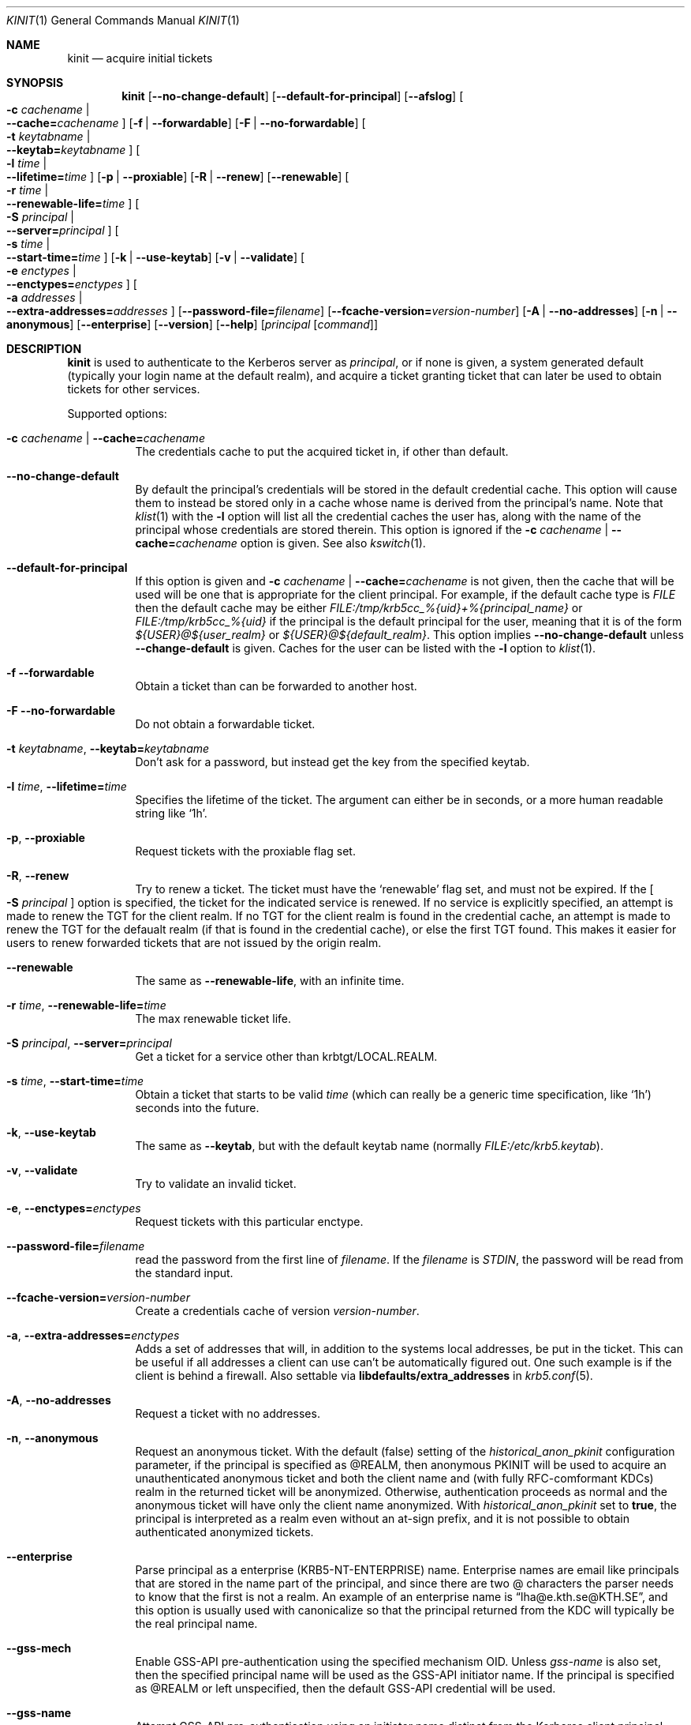 .\" Copyright (c) 1998 - 2003, 2006 Kungliga Tekniska Högskolan
.\" (Royal Institute of Technology, Stockholm, Sweden).
.\" All rights reserved.
.\"
.\" Redistribution and use in source and binary forms, with or without
.\" modification, are permitted provided that the following conditions
.\" are met:
.\"
.\" 1. Redistributions of source code must retain the above copyright
.\"    notice, this list of conditions and the following disclaimer.
.\"
.\" 2. Redistributions in binary form must reproduce the above copyright
.\"    notice, this list of conditions and the following disclaimer in the
.\"    documentation and/or other materials provided with the distribution.
.\"
.\" 3. Neither the name of the Institute nor the names of its contributors
.\"    may be used to endorse or promote products derived from this software
.\"    without specific prior written permission.
.\"
.\" THIS SOFTWARE IS PROVIDED BY THE INSTITUTE AND CONTRIBUTORS ``AS IS'' AND
.\" ANY EXPRESS OR IMPLIED WARRANTIES, INCLUDING, BUT NOT LIMITED TO, THE
.\" IMPLIED WARRANTIES OF MERCHANTABILITY AND FITNESS FOR A PARTICULAR PURPOSE
.\" ARE DISCLAIMED.  IN NO EVENT SHALL THE INSTITUTE OR CONTRIBUTORS BE LIABLE
.\" FOR ANY DIRECT, INDIRECT, INCIDENTAL, SPECIAL, EXEMPLARY, OR CONSEQUENTIAL
.\" DAMAGES (INCLUDING, BUT NOT LIMITED TO, PROCUREMENT OF SUBSTITUTE GOODS
.\" OR SERVICES; LOSS OF USE, DATA, OR PROFITS; OR BUSINESS INTERRUPTION)
.\" HOWEVER CAUSED AND ON ANY THEORY OF LIABILITY, WHETHER IN CONTRACT, STRICT
.\" LIABILITY, OR TORT (INCLUDING NEGLIGENCE OR OTHERWISE) ARISING IN ANY WAY
.\" OUT OF THE USE OF THIS SOFTWARE, EVEN IF ADVISED OF THE POSSIBILITY OF
.\" SUCH DAMAGE.
.\"
.\" $Id$
.\"
.Dd April 25, 2006
.Dt KINIT 1
.Os HEIMDAL
.Sh NAME
.Nm kinit
.Nd acquire initial tickets
.Sh SYNOPSIS
.Nm kinit
.Op Fl Fl no-change-default
.Op Fl Fl default-for-principal
.Op Fl Fl afslog
.Oo Fl c Ar cachename \*(Ba Xo
.Fl Fl cache= Ns Ar cachename
.Xc
.Oc
.Op Fl f | Fl Fl forwardable
.Op Fl F | Fl Fl no-forwardable
.Oo Fl t Ar keytabname \*(Ba Xo
.Fl Fl keytab= Ns Ar keytabname
.Xc
.Oc
.Oo Fl l Ar time \*(Ba Xo
.Fl Fl lifetime= Ns Ar time
.Xc
.Oc
.Op Fl p | Fl Fl proxiable
.Op Fl R | Fl Fl renew
.Op Fl Fl renewable
.Oo Fl r Ar time \*(Ba Xo
.Fl Fl renewable-life= Ns Ar time
.Xc
.Oc
.Oo Fl S Ar principal \*(Ba Xo
.Fl Fl server= Ns Ar principal
.Xc
.Oc
.Oo Fl s Ar time \*(Ba Xo
.Fl Fl start-time= Ns Ar time
.Xc
.Oc
.Op Fl k | Fl Fl use-keytab
.Op Fl v | Fl Fl validate
.Oo Fl e Ar enctypes \*(Ba Xo
.Fl Fl enctypes= Ns Ar enctypes
.Xc
.Oc
.Oo Fl a Ar addresses \*(Ba Xo
.Fl Fl extra-addresses= Ns Ar addresses
.Xc
.Oc
.Op Fl Fl password-file= Ns Ar filename
.Op Fl Fl fcache-version= Ns Ar version-number
.Op Fl A | Fl Fl no-addresses
.Op Fl n | Fl Fl anonymous
.Op Fl Fl enterprise
.Op Fl Fl version
.Op Fl Fl help
.Op Ar principal Op Ar command
.Sh DESCRIPTION
.Nm
is used to authenticate to the Kerberos server as
.Ar principal ,
or if none is given, a system generated default (typically your login
name at the default realm), and acquire a ticket granting ticket that
can later be used to obtain tickets for other services.
.Pp
Supported options:
.Bl -tag -width Ds
.It Fl c Ar cachename | Fl Fl cache= Ns Ar cachename
The credentials cache to put the acquired ticket in, if other than
default.
.It Fl Fl no-change-default
By default the principal's credentials will be stored in the default
credential cache.  This option will cause them to instead be stored
only in a cache whose name is derived from the principal's name.  Note
that
.Xr klist 1
with the
.Fl l
option will list all the credential caches the user has, along with
the name of the principal whose credentials are stored therein.  This
option is ignored if the
.Fl c Ar cachename | Fl Fl cache= Ns Ar cachename
option is given.
See also
.Xr kswitch 1 .
.It Fl Fl default-for-principal
If this option is given and
.Fl c Ar cachename | Fl Fl cache= Ns Ar cachename
is not given, then the cache that will be used will be one that
is appropriate for the client principal.  For example, if the
default cache type is
.Ar FILE
then the default cache may be either
.Ar FILE:/tmp/krb5cc_%{uid}+%{principal_name}
or
.Ar FILE:/tmp/krb5cc_%{uid}
if the principal is the default principal for the user, meaning
that it is of the form
.Ar ${USER}@${user_realm}
or
.Ar ${USER}@${default_realm} .
This option implies
.Fl Fl no-change-default
unless
.Fl Fl change-default
is given.  Caches for the user can be listed with the
.Fl l
option to
.Xr klist 1 .
.It Fl f Fl Fl forwardable
Obtain a ticket than can be forwarded to another host.
.It Fl F Fl Fl no-forwardable
Do not obtain a forwardable ticket.
.It Fl t Ar keytabname , Fl Fl keytab= Ns Ar keytabname
Don't ask for a password, but instead get the key from the specified
keytab.
.It Fl l Ar time , Fl Fl lifetime= Ns Ar time
Specifies the lifetime of the ticket.
The argument can either be in seconds, or a more human readable string
like
.Sq 1h .
.It Fl p , Fl Fl proxiable
Request tickets with the proxiable flag set.
.It Fl R , Fl Fl renew
Try to renew a ticket.
The ticket must have the
.Sq renewable
flag set, and must not be expired. If the
.Oo Fl S Ar principal Oc
option is specified, the ticket for the indicated service is renewed.
If no service is explicitly specified, an attempt is made to renew the
TGT for the client realm.  If no TGT for the client realm is found in the
credential cache, an attempt is made to renew the TGT for the defaualt
realm (if that is found in the credential cache), or else the first
TGT found.  This makes it easier for users to renew forwarded tickets
that are not issued by the origin realm.
.It Fl Fl renewable
The same as
.Fl Fl renewable-life ,
with an infinite time.
.It Fl r Ar time , Fl Fl renewable-life= Ns Ar time
The max renewable ticket life.
.It Fl S Ar principal , Fl Fl server= Ns Ar principal
Get a ticket for a service other than krbtgt/LOCAL.REALM.
.It Fl s Ar time , Fl Fl start-time= Ns Ar time
Obtain a ticket that starts to be valid
.Ar time
(which can really be a generic time specification, like
.Sq 1h )
seconds into the future.
.It Fl k , Fl Fl use-keytab
The same as
.Fl Fl keytab ,
but with the default keytab name (normally
.Ar FILE:/etc/krb5.keytab ) .
.It Fl v , Fl Fl validate
Try to validate an invalid ticket.
.It Fl e , Fl Fl enctypes= Ns Ar enctypes
Request tickets with this particular enctype.
.It Fl Fl password-file= Ns Ar filename
read the password from the first line of
.Ar filename .
If the
.Ar filename
is
.Ar STDIN ,
the password will be read from the standard input.
.It Fl Fl fcache-version= Ns Ar version-number
Create a credentials cache of version
.Ar version-number .
.It Fl a , Fl Fl extra-addresses= Ns Ar enctypes
Adds a set of addresses that will, in addition to the systems local
addresses, be put in the ticket.
This can be useful if all addresses a client can use can't be
automatically figured out.
One such example is if the client is behind a firewall.
Also settable via
.Li libdefaults/extra_addresses
in
.Xr krb5.conf 5 .
.It Fl A , Fl Fl no-addresses
Request a ticket with no addresses.
.It Fl n , Fl Fl anonymous
Request an anonymous ticket.
With the default (false) setting of the
.Ar historical_anon_pkinit
configuration parameter, if the principal is specified as @REALM, then
anonymous PKINIT will be used to acquire an unauthenticated anonymous ticket
and both the client name and (with fully RFC-comformant KDCs) realm in the
returned ticket will be anonymized.
Otherwise, authentication proceeds as normal and the anonymous ticket will have
only the client name anonymized.
With
.Ar historical_anon_pkinit
set to
.Li true ,
the principal is interpreted as a realm even without an at-sign prefix, and it
is not possible to obtain authenticated anonymized tickets.
.It Fl Fl enterprise
Parse principal as a enterprise (KRB5-NT-ENTERPRISE) name. Enterprise
names are email like principals that are stored in the name part of
the principal, and since there are two @ characters the parser needs
to know that the first is not a realm.
An example of an enterprise name is
.Dq lha@e.kth.se@KTH.SE ,
and this option is usually used with canonicalize so that the
principal returned from the KDC will typically be the real principal
name.
.It Fl Fl gss-mech
Enable GSS-API pre-authentication using the specified mechanism OID. Unless
.Ar gss-name
is also set, then the specified principal name will be used as the GSS-API
initiator name. If the principal is specified as @REALM or left unspecified,
then the default GSS-API credential will be used.
.It Fl Fl gss-name
Attempt GSS-API pre-authentication using an initiator name distinct from the
Kerberos client principal,
.It Fl Fl afslog
Gets AFS tickets, converts them to version 4 format, and stores them
in the kernel.
Only useful if you have AFS.
.El
.Pp
The
.Ar forwardable ,
.Ar proxiable ,
.Ar ticket_life ,
and
.Ar renewable_life
options can be set to a default value from the
.Dv appdefaults
section in krb5.conf, see
.Xr krb5_appdefault 3 .
.Pp
If  a
.Ar command
is given,
.Nm
will set up new credentials caches, and AFS PAG, and then run the given
command.
When it finishes the credentials will be removed.
.Sh CREDENTIALS CACHE TYPES
Heimdal supports a number of credentials cache types:
.Bl -tag -width Ds
.It FILE
Uses a file per-cache with a binary format common to other Kerberos
implementations.
.It DIR
Uses a directory with multiple files, one per-cache in a collection.
.It SCC
Uses a SQLite3 database with multiple caches in the database.
.It KEYRING
Uses a Linux keyring.
.It KCM
Uses a inter-process communications (IPC) to talk to a daemon typically named
.Nm kcm .
.It API
Uses KCM or else a shared object that implements the "CCAPI".
.It MEMORY
Uses in-process memory (which disappears on process exit, so this if of little
use in this program,
.Nm
).
.El
.Sh CREDENTIALS CACHE COLLECTIONS
Every credentials cache's name consists of its cache type (e.g.,
FILE), a possibly-optional collection name, and a possibly
optional "subsidiary" name naming a single cache in the
collection.
.Pp
The convention in Heimdal is that a cache's subsidiary cache name
is the name of the client principal whose credentials are
expected to be stored and found in that cache, with the following
characters replaced with a hyphen: slash, backslash, colon, and
plus.
.Pp
The caches in a credentials cache collection can be listed by the
.Xr klist 1
command.
The
.Sq FILE
credentials cache type supports listing of caches in the
collection only when the
.Ql enable_file_cache_iteration
is set to
.Ql yes
in the
.Ql [libdefaults]
section of
.Xr krb5.conf 5 .
.Sh CREDENTIALS CACHE NAMES
The general syntax for credentials cache names is
.Dl TYPE:[collection-name][:subsidiary]
except that for the FILE type it is
.Dl FILE:[collection-name][+subsidiary]
(because colons are not allowed in filenames on Windows) and for
the KEYRING type it is:
.Dl KEYRING:[anchor:][collection[:subsidiary]]
where the collection name is free-form and the anchor is one of
.Sq process ,
.Sq thread ,
or
.Sq legacy .
.Pp
The collection name is always absent for the
.Ql MEMORY
credentials cache type.
Application developers should note that the
.Ql MEMORY:anonymous
cache is always unique.
.Pp
When the collection name is absent then the default collection
for the given credentials cache type is used.
These defaults can be configured in
.Xr krb5.conf 5
in the
.Ql [libdefaults]
section's
.Ql default_ccache_name_by_type
parameter.
The hard-coded defaults are:
.Bl -tag -compact
.It Ql /tmp/krb5cc_{UID}
for FILE caches, where {UID} is a numeric user ID
.It Ql /tmp/krb5cc_{UID}_dir
for DIR caches, where {UID} is a numeric user ID
.It Ql /tmp/krb5scc_{UID}
for SCC caches, where {UID} is a numeric user ID, and where the
named file is a SQLite3 database file
.It Ql {UID}
for KCM caches, where {UID} is the user's numeric user ID
.It <implementation-specific>
for API (CCAPI) credentials caches
.El
.Pp
NOTE: Currently the collection name is always required for the
FILE cache type.
.Pp
.Sh EXAMPLE CREDENTIALS CACHE NAMES
.Bl -tag -width Ds
.It Ql FILE
this is the default FILE cache, typically
.Ql /tmp/krb5cc_{UID}
.It Ql FILE:
this is the default FILE cache
.It Ql FILE:+jdoe@TEST.H5L.SE
this is the cache that should contain credentials for the
principal
.Ql jdoe@TEST.H5L.SE
in the default FILE collection, which ultimately refers to a
single file such as
.Ql /tmp/krb5cc_{UID}+jdoe@TEST.H5L.SE
.It Ql FILE:/tmp/cc
this is a FILE cache in a file named
.Ql /tmp/cc
.It Ql FILE:/tmp/cc+jane@TEST.H5L.SE
this is the FILE cache stored in a file named
.Ql FILE:/tmp/cc+jane@TEST.H5L.SE
that is expected to have credentials for the principal
.Ql jane@TEST.H5L.SE
.It Ql DIR:/tmp/ccdir
this is a FILE cache named by
.Ql /tmp/krb5cc_{UID}_dir/primary
which will be of the form
.Ql /tmp/ccdir/tkt.XXXXXX 
.It Ql DIR:/tmp/ccdir:jane@TEST.H5L.SE
this is a FILE ccache named
.Ql /tmp/ccdir/tkt.jane@TEST.H5L.SE 
.It Ql DIR::jane@TEST.H5L.SE
this is a FILE ccache named
.Ql /tmp/krb5cc_{UID}_dir/tkt.jane@TEST.H5L.SE
where {UID} is the user's numeric identifier
.It Ql SCC:
this is the current primary cache in the SQLite3 database named
.Ql /tmp/krb5scc_{UID}
.It Ql SCC::jane@TEST.H5L.SE
this is the cache named
.Dq jane@TEST.H5L.SE
in the SQLite3 database named
.Ql /tmp/krb5scc_{UID}
.It Ql SCC:/tmp/ccdb
this is the current primary cache in the SQLite3 database named
.Ql /tmp/ccdb
.It Ql SCC:/tmp/ccdb:jane@TEST.H5L.SE
this is the cache
.Dq named jane@TEST.H5L.SE
in the SQLite3 database
named
.Ql /tmp/ccdb
.It Ql KEYRING:
this is the primary cache in the default KEYRING collection for
the running user
.It Ql KEYRING:foo
this is the primary cache in the KEYRING collection named
.Dq foo
.It Ql KEYRING:foo:jane@TEST.H5L.SE
this is the cache named
.Dq jane@TEST.H5L.SE
in the KEYRING collection named
.Dq foo
.It Ql KCM:
this is the primary cache in the default KCM collection for the
running user
.It Ql KCM:12345
this is the primary cache in the default KCM collection for the
user whose numeric identifier is 12345
.It Ql KCM:jane@TEST.H5L.SE
this is the cache named
.Dq jane@TEST.H5L.SE
in the default KCM collection for the running user
.It Ql KCM:12345:jane@TEST.H5L.SE
this is the cache named
.Dq jane@TEST.H5L.SE
in the default KCM collection for the given user
.It Ql API:
this is the primary cache in the default API collection for the
running user
.It Ql API:foo
this is the primary cache in the API collection named
.Dq foo
.It Ql API:foo:jane@TEST.H5L.SE
this is the cache named
.Dq jane@TEST.H5L.SE
in the KEYRING collection named
.Dq foo
.El
.Sh ENVIRONMENT
.Bl -tag -width Ds
.It Ev KRB5CCNAME
Specifies the default credentials cache.
.It Ev KRB5_CONFIG
The file name of
.Pa krb5.conf ,
the default being
.Pa /etc/krb5.conf .
.El
.\".Sh FILES
.\".Sh EXAMPLES
.\".Sh DIAGNOSTICS
.Sh SEE ALSO
.Xr kdestroy 1 ,
.Xr klist 1 ,
.Xr kswitch 1 ,
.Xr kcm 8 ,
.Xr krb5_appdefault 3 ,
.Xr krb5.conf 5
.\".Sh STANDARDS
.\".Sh HISTORY
.\".Sh AUTHORS
.\".Sh BUGS
